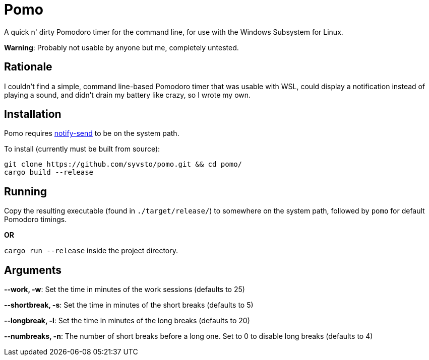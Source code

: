 = Pomo

A quick n' dirty Pomodoro timer for the command line, for use with the Windows Subsystem for Linux.

*Warning*: Probably not usable by anyone but me, completely untested. 

== Rationale
I couldn't find a simple, command line-based Pomodoro timer that was usable with WSL, could display 
a notification instead of playing a sound, and didn't drain my battery like crazy, so I wrote my 
own.

== Installation
Pomo requires http://vaskovsky.net/notify-send/[notify-send] to be on the system path.

To install (currently must be built from source):
----
git clone https://github.com/syvsto/pomo.git && cd pomo/
cargo build --release
----

== Running
Copy the resulting executable (found in `./target/release/`) to somewhere on the system path,
followed by `pomo` for default Pomodoro timings.

*OR*

`cargo run --release` inside the project directory.

== Arguments

*--work, -w*: Set the time in minutes of the work sessions (defaults to 25)

*--shortbreak, -s*: Set the time in minutes of the short breaks (defaults to 5)

*--longbreak, -l*: Set the time in minutes of the long breaks (defaults to 20)

*--numbreaks, -n*: The number of short breaks before a long one. Set to 0 to disable long breaks (defaults to 4)
